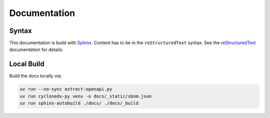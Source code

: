 Documentation
=============

Syntax
------

This documentation is build with `Sphinx <https://www.sphinx-doc.org/en/master/index.html>`_.
Content has to be in the ``reStructuredText`` syntax.
See the
`reStructuredText <https://www.sphinx-doc.org/en/master/usage/restructuredtext/index.html>`_
documentation for details.

Local Build
-----------

Build the docs locally via:

.. code-block:: shell

    uv run --no-sync extract-openapi.py
    uv run cyclonedx-py venv -o docs/_static/sbom.json
    uv run sphinx-autobuild ./docs/ ./docs/_build
